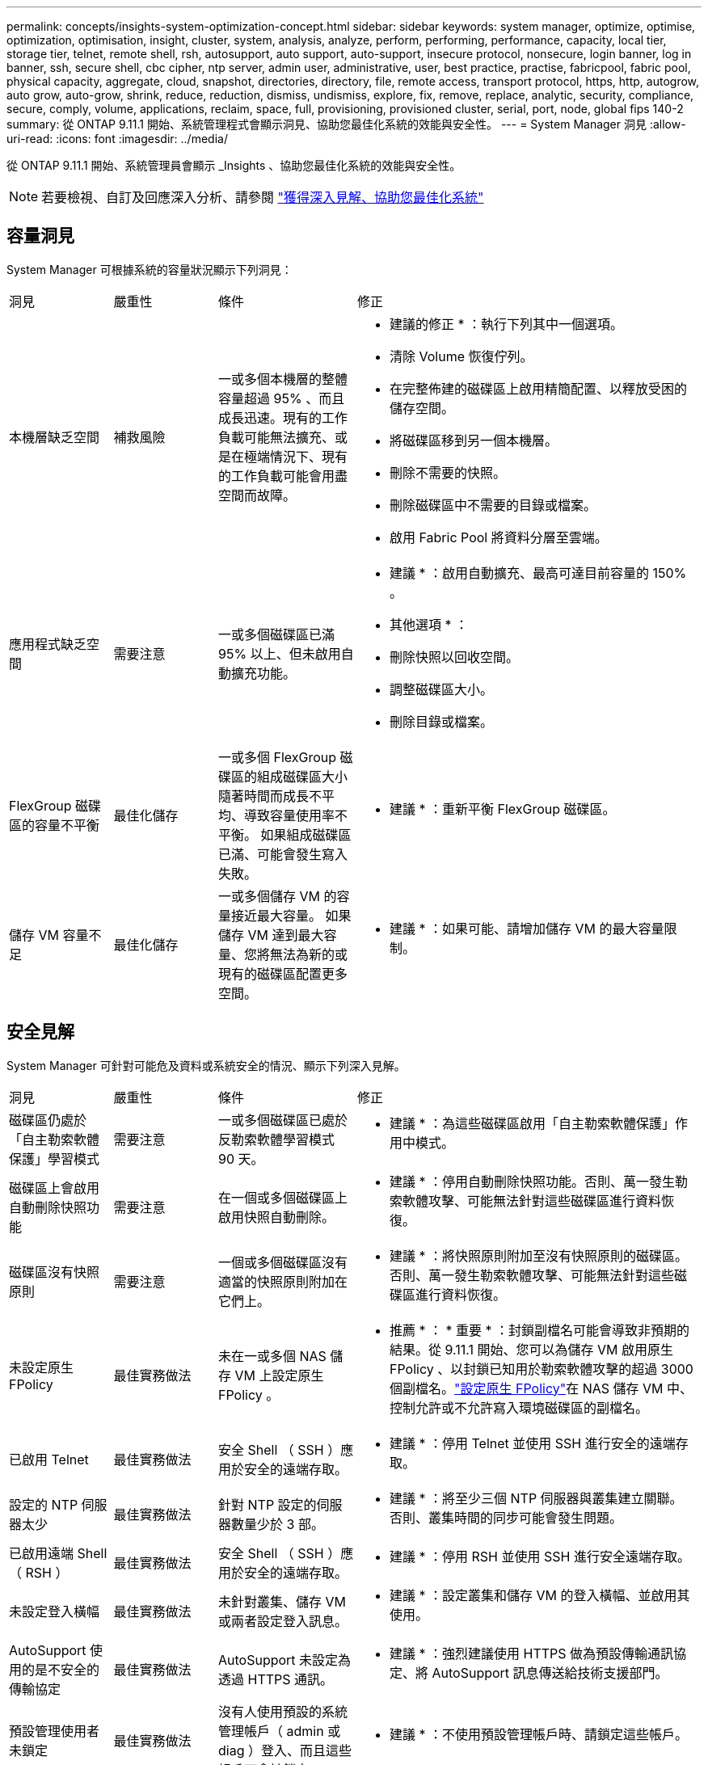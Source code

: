 ---
permalink: concepts/insights-system-optimization-concept.html 
sidebar: sidebar 
keywords: system manager, optimize, optimise, optimization, optimisation, insight, cluster, system, analysis, analyze, perform, performing, performance, capacity, local tier, storage tier, telnet, remote shell, rsh, autosupport, auto support, auto-support, insecure protocol, nonsecure, login banner, log in banner, ssh, secure shell, cbc cipher, ntp server, admin user, administrative, user, best practice, practise, fabricpool, fabric pool, physical capacity, aggregate, cloud, snapshot, directories, directory, file, remote access, transport protocol, https, http, autogrow, auto grow, auto-grow, shrink, reduce, reduction, dismiss, undismiss, explore, fix, remove, replace, analytic, security, compliance, secure, comply, volume, applications, reclaim, space, full, provisioning, provisioned cluster, serial, port, node, global fips 140-2 
summary: 從 ONTAP 9.11.1 開始、系統管理程式會顯示洞見、協助您最佳化系統的效能與安全性。 
---
= System Manager 洞見
:allow-uri-read: 
:icons: font
:imagesdir: ../media/


[role="lead"]
從 ONTAP 9.11.1 開始、系統管理員會顯示 _Insights 、協助您最佳化系統的效能與安全性。


NOTE: 若要檢視、自訂及回應深入分析、請參閱 link:../insights-system-optimization-task.html["獲得深入見解、協助您最佳化系統"]



== 容量洞見

System Manager 可根據系統的容量狀況顯示下列洞見：

[cols="15,15,20,50"]
|===


| 洞見 | 嚴重性 | 條件 | 修正 


 a| 
本機層缺乏空間
 a| 
補救風險
 a| 
一或多個本機層的整體容量超過 95% 、而且成長迅速。現有的工作負載可能無法擴充、或是在極端情況下、現有的工作負載可能會用盡空間而故障。
 a| 
* 建議的修正 * ：執行下列其中一個選項。

* 清除 Volume 恢復佇列。
* 在完整佈建的磁碟區上啟用精簡配置、以釋放受困的儲存空間。
* 將磁碟區移到另一個本機層。
* 刪除不需要的快照。
* 刪除磁碟區中不需要的目錄或檔案。
* 啟用 Fabric Pool 將資料分層至雲端。




 a| 
應用程式缺乏空間
 a| 
需要注意
 a| 
一或多個磁碟區已滿 95% 以上、但未啟用自動擴充功能。
 a| 
* 建議 * ：啟用自動擴充、最高可達目前容量的 150% 。

* 其他選項 * ：

* 刪除快照以回收空間。
* 調整磁碟區大小。
* 刪除目錄或檔案。




 a| 
FlexGroup 磁碟區的容量不平衡
 a| 
最佳化儲存
 a| 
一或多個 FlexGroup 磁碟區的組成磁碟區大小隨著時間而成長不平均、導致容量使用率不平衡。  如果組成磁碟區已滿、可能會發生寫入失敗。
 a| 
* 建議 * ：重新平衡 FlexGroup 磁碟區。



 a| 
儲存 VM 容量不足
 a| 
最佳化儲存
 a| 
一或多個儲存 VM 的容量接近最大容量。  如果儲存 VM 達到最大容量、您將無法為新的或現有的磁碟區配置更多空間。
 a| 
* 建議 * ：如果可能、請增加儲存 VM 的最大容量限制。

|===


== 安全見解

System Manager 可針對可能危及資料或系統安全的情況、顯示下列深入見解。

[cols="15,15,20,50"]
|===


| 洞見 | 嚴重性 | 條件 | 修正 


 a| 
磁碟區仍處於「自主勒索軟體保護」學習模式
 a| 
需要注意
 a| 
一或多個磁碟區已處於反勒索軟體學習模式 90 天。
 a| 
* 建議 * ：為這些磁碟區啟用「自主勒索軟體保護」作用中模式。



 a| 
磁碟區上會啟用自動刪除快照功能
 a| 
需要注意
 a| 
在一個或多個磁碟區上啟用快照自動刪除。
 a| 
* 建議 * ：停用自動刪除快照功能。否則、萬一發生勒索軟體攻擊、可能無法針對這些磁碟區進行資料恢復。



 a| 
磁碟區沒有快照原則
 a| 
需要注意
 a| 
一個或多個磁碟區沒有適當的快照原則附加在它們上。
 a| 
* 建議 * ：將快照原則附加至沒有快照原則的磁碟區。否則、萬一發生勒索軟體攻擊、可能無法針對這些磁碟區進行資料恢復。



 a| 
未設定原生 FPolicy
 a| 
最佳實務做法
 a| 
未在一或多個 NAS 儲存 VM 上設定原生 FPolicy 。
 a| 
* 推薦 * ： * 重要 * ：封鎖副檔名可能會導致非預期的結果。從 9.11.1 開始、您可以為儲存 VM 啟用原生 FPolicy 、以封鎖已知用於勒索軟體攻擊的超過 3000 個副檔名。link:../insights-configure-native-fpolicy-task.html["設定原生 FPolicy"]在 NAS 儲存 VM 中、控制允許或不允許寫入環境磁碟區的副檔名。



 a| 
已啟用 Telnet
 a| 
最佳實務做法
 a| 
安全 Shell （ SSH ）應用於安全的遠端存取。
 a| 
* 建議 * ：停用 Telnet 並使用 SSH 進行安全的遠端存取。



 a| 
設定的 NTP 伺服器太少
 a| 
最佳實務做法
 a| 
針對 NTP 設定的伺服器數量少於 3 部。
 a| 
* 建議 * ：將至少三個 NTP 伺服器與叢集建立關聯。  否則、叢集時間的同步可能會發生問題。



 a| 
已啟用遠端 Shell （ RSH ）
 a| 
最佳實務做法
 a| 
安全 Shell （ SSH ）應用於安全的遠端存取。
 a| 
* 建議 * ：停用 RSH 並使用 SSH 進行安全遠端存取。



 a| 
未設定登入橫幅
 a| 
最佳實務做法
 a| 
未針對叢集、儲存 VM 或兩者設定登入訊息。
 a| 
* 建議 * ：設定叢集和儲存 VM 的登入橫幅、並啟用其使用。



 a| 
AutoSupport 使用的是不安全的傳輸協定
 a| 
最佳實務做法
 a| 
AutoSupport 未設定為透過 HTTPS 通訊。
 a| 
* 建議 * ：強烈建議使用 HTTPS 做為預設傳輸通訊協定、將 AutoSupport 訊息傳送給技術支援部門。



 a| 
預設管理使用者未鎖定
 a| 
最佳實務做法
 a| 
沒有人使用預設的系統管理帳戶（ admin 或 diag ）登入、而且這些帳戶不會被鎖定。
 a| 
* 建議 * ：不使用預設管理帳戶時、請鎖定這些帳戶。



 a| 
Secure Shell （ SSH ）使用非安全的密碼
 a| 
最佳實務做法
 a| 
目前的組態使用不安全的 CBC 密碼。
 a| 
* 建議 * ：您應該僅允許網路伺服器上的安全密碼、以保護與訪客的安全通訊。移除名稱包含「 CBC 」的密碼、例如「 ais128/CBC 」、「 aes192-CBC 」、「 AES256-CBC 」和「 3DES-CBC 」。



 a| 
停用全域 FIPS 140-2 規範
 a| 
最佳實務做法
 a| 
叢集上的全域 FIPS 140-2 規範已停用。
 a| 
* 建議 * ：基於安全考量、您應啟用符合全球 FIPS 140-2 標準的加密技術、以確保 ONTAP 能安全地與外部用戶端或伺服器用戶端通訊。



 a| 
磁碟區並未受到勒索軟體攻擊的監控
 a| 
需要注意
 a| 
在一或多個磁碟區上停用自主勒索軟體保護。
 a| 
* 建議 * ：在磁碟區上啟用自動勒索軟體保護。否則、您可能不會注意到磁碟區受到威脅或攻擊。



 a| 
儲存 VM 未設定為使用自主勒索軟體保護
 a| 
最佳實務做法
 a| 
一或多個儲存 VM 未設定為使用自主勒索軟體保護。
 a| 
* 建議 * ：在儲存 VM 上啟用自動勒索軟體保護。否則、您可能不會注意到儲存 VM 受到威脅或攻擊。

|===


== 組態洞見

System Manager 可以顯示下列深入資訊、以回應您對系統組態的疑慮。

[cols="15,15,20,50"]
|===


| 洞見 | 嚴重性 | 條件 | 修正 


 a| 
叢集未設定用於通知
 a| 
最佳實務做法
 a| 
電子郵件、 Webhooks 或 SNMP traphost 未設定為可讓您接收有關叢集問題的通知。
 a| 
* 建議 * ：設定叢集通知。



 a| 
叢集未設定為自動更新。
 a| 
最佳實務做法
 a| 
叢集尚未設定為在最新的磁碟鑑定套件，磁碟韌體，機櫃韌體， SP / BMC 韌體或安全檔案可用時，接收自動更新。
 a| 
* 建議 * ：啟用此功能。



 a| 
叢集韌體不是最新的
 a| 
最佳實務做法
 a| 
您的系統沒有最新的韌體更新、可能會有改善、安全性修補程式或新功能、有助於保護叢集的安全、以獲得更好的效能。
 a| 
* 建議 * ：更新 ONTAP 韌體。

|===